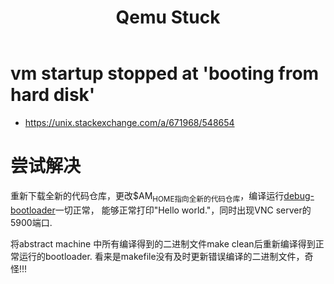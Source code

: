 #+title: Qemu Stuck
* vm startup stopped at 'booting from hard disk'
+ https://unix.stackexchange.com/a/671968/548654
* 尝试解决
重新下载全新的代码仓库，更改$AM_HOME指向全新的代码仓库，编译运行[[file:qemu-stuck.org][debug-bootloader]]一切正常，
能够正常打印"Hello world."，同时出现VNC server的5900端口.

将abstract machine 中所有编译得到的二进制文件make clean后重新编译得到正常运行的bootloader.
看来是makefile没有及时更新错误编译的二进制文件，奇怪!!!
